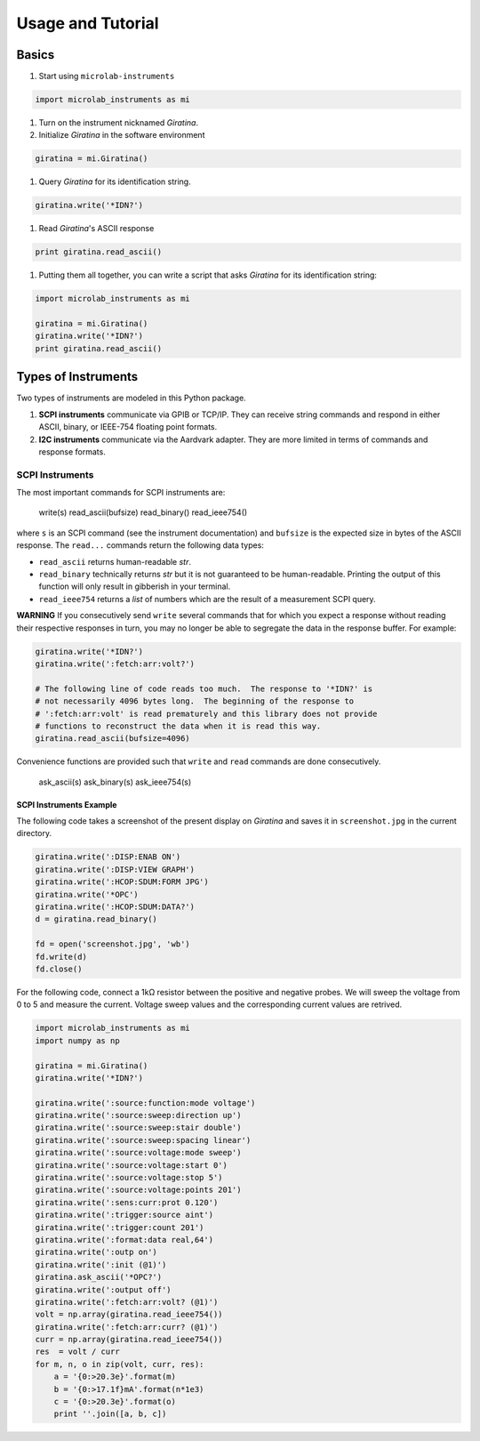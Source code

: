 ==================
Usage and Tutorial
==================

Basics
======

#.  Start using ``microlab-instruments``

.. code-block:: python

    import microlab_instruments as mi

#.  Turn on the instrument nicknamed *Giratina*.
#.  Initialize *Giratina* in the software environment

.. code-block:: python

    giratina = mi.Giratina()

#.  Query *Giratina* for its identification string.

.. code-block:: python

    giratina.write('*IDN?')

#.  Read *Giratina*'s ASCII response

.. code-block:: python

    print giratina.read_ascii()

#.  Putting them all together, you can write a script that asks *Giratina* for
    its identification string:

.. code-block:: python

    import microlab_instruments as mi

    giratina = mi.Giratina()
    giratina.write('*IDN?')
    print giratina.read_ascii()


Types of Instruments
====================

Two types of instruments are modeled in this Python package.

#. **SCPI instruments** communicate via GPIB or TCP/IP.  They can receive
   string commands and respond in either ASCII, binary, or IEEE-754 floating
   point formats.
#. **I2C instruments** communicate via the Aardvark adapter.  They are more
   limited in terms of commands and response formats.

SCPI Instruments
----------------

The most important commands for SCPI instruments are:

    write(s)
    read_ascii(bufsize)
    read_binary()
    read_ieee754()

where ``s`` is an SCPI command (see the instrument documentation) and
``bufsize`` is the expected size in bytes of the ASCII response.  The ``read...`` commands return the following data types:

* ``read_ascii`` returns human-readable *str*.
* ``read_binary`` technically returns *str* but it is not guaranteed to be human-readable.  Printing the output of this function will only result in gibberish in your terminal.
* ``read_ieee754`` returns a *list* of numbers which are the result of a measurement SCPI query.

**WARNING** If you consecutively send ``write`` several commands that for which
you expect a response without reading their respective responses in turn, you
may no longer be able to segregate the data in the response buffer.  For
example:

.. code-block:: python

    giratina.write('*IDN?')
    giratina.write(':fetch:arr:volt?')

    # The following line of code reads too much.  The response to '*IDN?' is
    # not necessarily 4096 bytes long.  The beginning of the response to
    # ':fetch:arr:volt' is read prematurely and this library does not provide
    # functions to reconstruct the data when it is read this way.
    giratina.read_ascii(bufsize=4096)

Convenience functions are provided such that ``write`` and ``read`` commands
are done consecutively.

    ask_ascii(s)
    ask_binary(s)
    ask_ieee754(s)

SCPI Instruments Example
^^^^^^^^^^^^^^^^^^^^^^^^

The following code takes a screenshot of the present display on *Giratina* and
saves it in ``screenshot.jpg`` in the current directory.

.. code-block:: python

    giratina.write(':DISP:ENAB ON')
    giratina.write(':DISP:VIEW GRAPH')
    giratina.write(':HCOP:SDUM:FORM JPG')
    giratina.write('*OPC')
    giratina.write(':HCOP:SDUM:DATA?')
    d = giratina.read_binary()

    fd = open('screenshot.jpg', 'wb')
    fd.write(d)
    fd.close()

For the following code, connect a 1kΩ resistor between the positive and
negative probes.  We will sweep the voltage from 0 to 5 and measure the
current.  Voltage sweep values and the corresponding current values are
retrived.

.. code-block:: python

    import microlab_instruments as mi
    import numpy as np

    giratina = mi.Giratina()
    giratina.write('*IDN?')

    giratina.write(':source:function:mode voltage')
    giratina.write(':source:sweep:direction up')
    giratina.write(':source:sweep:stair double')
    giratina.write(':source:sweep:spacing linear')
    giratina.write(':source:voltage:mode sweep')
    giratina.write(':source:voltage:start 0')
    giratina.write(':source:voltage:stop 5')
    giratina.write(':source:voltage:points 201')
    giratina.write(':sens:curr:prot 0.120')
    giratina.write(':trigger:source aint')
    giratina.write(':trigger:count 201')
    giratina.write(':format:data real,64')
    giratina.write(':outp on')
    giratina.write(':init (@1)')
    giratina.ask_ascii('*OPC?')
    giratina.write(':output off')
    giratina.write(':fetch:arr:volt? (@1)')
    volt = np.array(giratina.read_ieee754())
    giratina.write(':fetch:arr:curr? (@1)')
    curr = np.array(giratina.read_ieee754())
    res  = volt / curr
    for m, n, o in zip(volt, curr, res):
        a = '{0:>20.3e}'.format(m)
        b = '{0:>17.1f}mA'.format(n*1e3)
        c = '{0:>20.3e}'.format(o)
        print ''.join([a, b, c])

